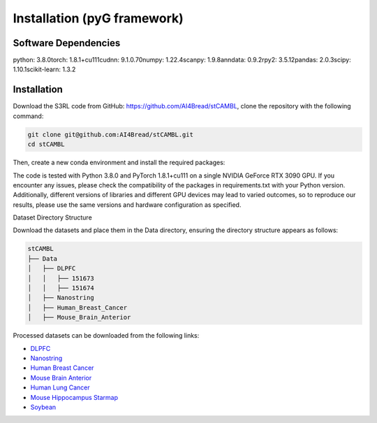 Installation (pyG framework)
============

Software Dependencies
---------------------
.. code-block:: python

​​python​​: 3.8.0 
​​torch​​: 1.8.1+cu111 
​​cudnn​​: 9.1.0.70 
​​numpy​​: 1.22.4 
​​scanpy​​: 1.9.8 
​​anndata​​: 0.9.2 
​​rpy2​​: 3.5.12 
​​pandas​​: 2.0.3 
​​scipy​​: 1.10.1 
​​scikit-learn​​: 1.3.2

Installation
------------

Download the S3RL code from GitHub: https://github.com/AI4Bread/stCAMBL, clone the repository with the following command:

.. code-block:: bash

   git clone git@github.com:AI4Bread/stCAMBL.git
   cd stCAMBL

Then, create a new conda environment and install the required packages:

.. code-block:: bash
   conda create -n stCAMBL python=3.8.0 
   conda activate stCAMBL
   pip install -r requirements.txt


.. note::

The code is tested with Python 3.8.0 and PyTorch 1.8.1+cu111 on a single NVIDIA GeForce RTX 3090 GPU.
If you encounter any issues, please check the compatibility of the packages in requirements.txt with your Python version.
Additionally, different versions of libraries and different GPU devices may lead to varied outcomes,
so to reproduce our results, please use the same versions and hardware configuration as specified.

Dataset Directory Structure

Download the datasets and place them in the Data directory, ensuring the directory structure appears as follows:

.. code-block:: text

   stCAMBL
   ├── Data
   │   ├── DLPFC
   │   │   ├── 151673
   │   │   ├── 151674
   │   ├── Nanostring
   │   ├── Human_Breast_Cancer
   │   ├── Mouse_Brain_Anterior

Processed datasets can be downloaded from the following links:

- `DLPFC <https://github.com/LieberInstitute/spatialLIBD?tab=readme-ov-file#raw-data>`__
- `Nanostring <https://purdue0-my.sharepoint.com/personal/tang385_purdue_edu/_layouts/15/onedrive.aspx?id=%2Fpersonal%2Ftang385%5Fpurdue%5Fedu%2FDocuments%2FSigra%5Fdataset&ga=1>`__
- `Human Breast Cancer <https://www.10xgenomics.com/resources/datasets/human-breast-cancer-block-a-section-1-1-standard-1-1-0>`__
- `Mouse Brain Anterior <https://drive.google.com/drive/folders/1jDmx8IjiGhOD__spuuhFB1fWVDJtv5CU>`__
- `Human Lung Cancer <https://drive.google.com/drive/folders/14ZHjGeyyVUnYn_0EqpHmNVo1V1F5B1Hx>`__
- `Mouse Hippocampus Starmap <https://drive.google.com/drive/folders/14ZHjGeyyVUnYn_0EqpHmNVo1V1F5B1Hx>`__
- `Soybean <https://www.ncbi.nlm.nih.gov/geo/query/acc.cgi?acc=GSE270392>`__

